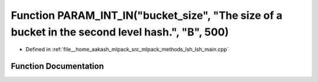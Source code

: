 .. _exhale_function_lsh__main_8cpp_1a99fa54e8a156fdca411d4e783c242333:

Function PARAM_INT_IN("bucket_size", "The size of a bucket in the second level hash.", "B", 500)
================================================================================================

- Defined in :ref:`file__home_aakash_mlpack_src_mlpack_methods_lsh_lsh_main.cpp`


Function Documentation
----------------------


.. doxygenfunction:: PARAM_INT_IN("bucket_size", "The size of a bucket in the second level hash.", "B", 500)
